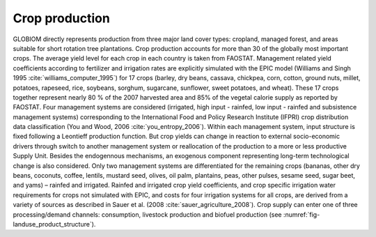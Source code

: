 .. _crop:

Crop production
----

GLOBIOM directly represents production from three major land cover types: cropland, managed forest, and areas suitable for short rotation tree plantations. Crop production accounts for more than 30 of the globally most important crops. The average yield level for each crop in each country is taken from FAOSTAT. Management related yield coefficients according to fertilizer and irrigation rates are explicitly simulated with the EPIC model (Williams and Singh 1995 :cite:`williams_computer_1995`) for 17 crops (barley, dry beans, cassava, chickpea, corn, cotton, ground nuts, millet, potatoes, rapeseed, rice, soybeans, sorghum, sugarcane, sunflower, sweet potatoes, and wheat). These 17 crops together represent nearly 80 % of the 2007 harvested area and 85% of the vegetal calorie supply as reported by FAOSTAT. Four management systems are considered (irrigated, high input - rainfed, low input - rainfed and subsistence management systems) corresponding to the International Food and Policy Research Institute (IFPRI) crop distribution data classification (You and Wood, 2006 :cite:`you_entropy_2006`). Within each management system, input structure is fixed following a Leontieff production function. But crop yields can change in reaction to external socio-economic drivers through switch to another management system or reallocation of the production to a more or less productive Supply Unit. Besides the endogennous mechanisms, an exogenous component representing long-term technological change is also considered. Only two management systems are differentiated for the remaining crops (bananas, other dry beans, coconuts, coffee, lentils, mustard seed, olives, oil palm, plantains, peas, other pulses, sesame seed, sugar beet, and yams) – rainfed and irrigated. Rainfed and irrigated crop yield coefficients, and crop specific irrigation water requirements for crops not simulated with EPIC, and costs for four irrigation systems for all crops, are derived from a variety of sources as described in Sauer et al. (2008 :cite:`sauer_agriculture_2008`). Crop supply can enter one of three processing/demand channels: consumption, livestock production and biofuel production (see :numref:`fig-landuse_product_structure`). 
